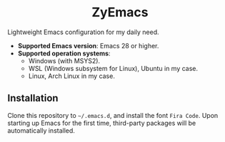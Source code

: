 #+html: <div align="center">
* ZyEmacs
#+html: </div>

Lightweight Emacs configuration for my daily need.

- *Supported Emacs version*: Emacs 28 or higher.
- *Supported operation systems*:
  - Windows (with MSYS2).
  - WSL (Windows subsystem for Linux), Ubuntu in my case.
  - Linux, Arch Linux in my case.

** Installation

Clone this repository to ~~/.emacs.d~, and install the font ~Fira Code~.  Upon
starting up Emacs for the first time, third-party packages will be automatically
installed.
